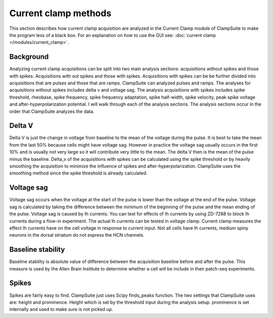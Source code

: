 .. _current_clamp_methods:

Current clamp methods
======================
This section describes how current clamp acquisition are analyzed in the Current Clamp module of 
ClampSuite to make the program less of a black box. For an explanation
on how to use the GUI see: :doc:`current clamp </modules/current_clamp>`.

Background
~~~~~~~~~~~~
Analyzing current clamp acquisitions can be split into two main analysis sections: acquisitions without
spikes and those with spikes. Acquisitions with out spikes and those with spikes. Acquisitions with spikes
can be be further divided into acquisitions that are pulses and those that are ramps. ClampSuite can analyzed
pulses and ramps. The analyses for acquisitions without spikes includes delta v and voltage sag. The analysis 
acquisitions with spikes includes spike threshold, rheobase, spike frequency, spike frequency adaptation,
spike half-width, spike velocity, peak spike voltage and after-hyperpolarization potential. I will walk through
each of the analysis sections. The analysis sections occur in the order that ClampSuite analyzes the data.


Delta V
~~~~~~~~
Delta V is just the change in voltage from baseline to the mean of the voltage during the pulse. It is best to 
take the mean from the last 50% because cells might have voltage sag. However in practice the voltage sag usually
occurs in the first 10% and is usually not very large so it will contribute very little to the mean. The delta V
then is the mean of the pulse minus the baseline. Delta_v of the acquisitions with spikes can be calculated using
the spike threshold or by heavily smoothing the acquisition to minimize the influence of spikes and after-hyperpolarization.
ClampSuite uses the smoothing method since the spike threshold is already calculated.

Voltage sag
~~~~~~~~~~~~
Voltage sag occurs when the voltage at the start of the pulse is lower than the voltage at the end of the pulse.
Voltage sag is calculated by taking the difference between the minimum of the beginning of the pulse and 
the mean ending of the pulse. Voltage sag is caused by Ih currents. You can test for effects of Ih currents
by using ZD-7288 to block Ih currents during a flow-in experiment. The actual Ih currents can be tested in 
voltage clamp. Current clamp measures the effect Ih currents have on the cell voltage in response to current
input. Not all cells have Ih currents, medium spiny neurons in the dorsal striatum do not express the HCN channels.

Baseline stability
~~~~~~~~~~~~~~~~~~~~~
Baseline stability is absolute value of difference between the acquisition baseline before and after the pulse.
This measure is used by the Allen Brain Institute to determine whether a cell will be include in their
patch-seq experiments.

Spikes 
~~~~~~~
Spikes are fairly easy to find. ClampSuite just uses Scipy finds_peaks function. The two settings that ClampSuite
uses are: height and prominence. Height which is set by the threshold input during the analysis setup. prominence
is set internally and used to make sure is not picked up.


